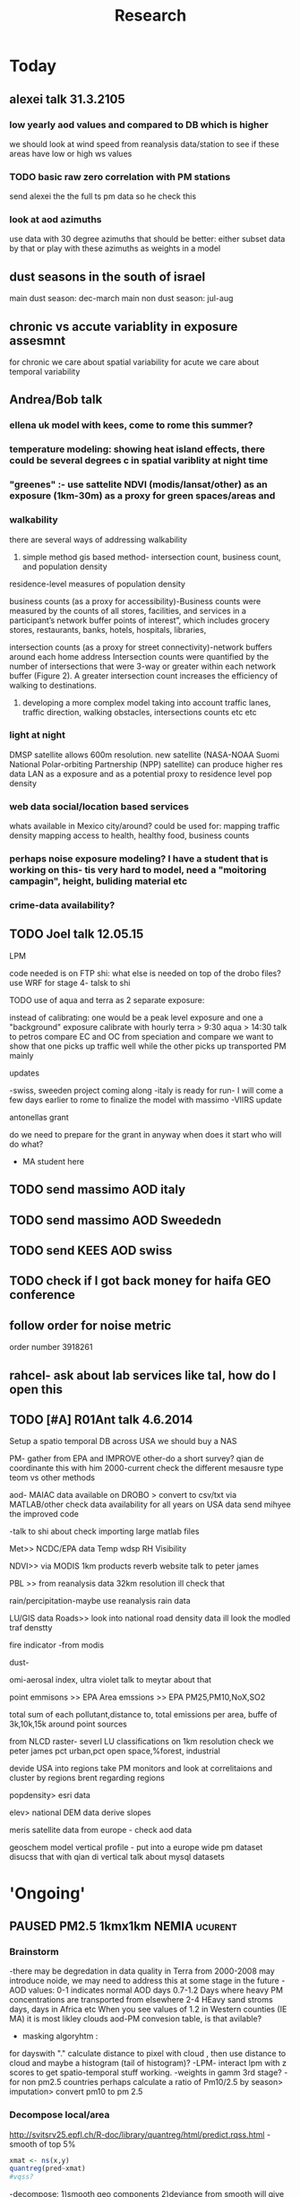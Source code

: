 #+TITLE: Research 
#+TODO: TODO(t) | SUBMITTED(s) K_TRACK(k) PAUSED(p) DONE(d) 
#+CATEGORY: work
#+TAGS:  first(f) read_only(r) 
#+STARTUP: overview  inlineimages eval: (org-columns)
#+PRIORITIES: A
#+OPTIONS: toc:nil 

* Today
** alexei talk 31.3.2105
*** low yearly aod values and compared to DB which is higher
we should look at wind speed from reanalysis data/station to see if these areas have low or high ws values
*** TODO basic raw zero correlation with PM stations
send alexei the the full ts pm data so he check this
*** look at aod azimuths
use data with 30 degree azimuths that should be better:
either subset data by that or play with these azimuths as weights in a model 
** dust seasons in the south of israel
main dust season: dec-march
main non dust season: jul-aug 
** chronic vs accute variablity in exposure assesmnt 
for chronic we care about spatial variability
for acute we care about temporal variability 
** Andrea/Bob talk
*** ellena uk model with kees, come to rome this summer?
 
*** temperature modeling: showing heat island effects, there could be several degrees c in spatial variblity at night time
*** "greenes" :- use sattelite NDVI (modis/lansat/other) as an exposure (1km-30m) as a proxy for green spaces/areas and
*** walkability
there are several ways of addressing walkability

1) simple method gis based method- intersection count, business count, and population density

residence-level measures of population density

business counts (as a proxy for accessibility)-Business counts were measured by the counts of all stores, facilities, and services in a participant’s network buffer
points of interest”, which includes grocery stores, restaurants, banks, hotels, hospitals, libraries, 

intersection counts (as a proxy for street connectivity)-network buffers around each home address
Intersection counts were quantified by the number of intersections that were 3-way or greater within each network buffer (Figure 2). A greater intersection count increases the efficiency of walking to destinations. 

2) developing a more complex model taking into account traffic lanes, traffic direction, walking obstacles, intersections counts etc etc

*** light at night

DMSP satellite allows 600m resolution. new satellite (NASA-NOAA Suomi National Polar-orbiting Partnership (NPP) satellite) can produce higher res data
LAN as a exposure and as a potential proxy to residence level pop density

*** web data social/location based services

whats available in Mexico city/around?
could be used for: 
mapping traffic density
mapping access to health, healthy food, business counts

*** perhaps noise exposure modeling? I have a student that is working on this- tis very hard to model, need a "moitoring campagin", height, buliding material etc


*** crime-data availability?

** TODO Joel talk 12.05.15
**** LPM
code needed is on FTP
shi: what else is needed on top of the drobo files?
use WRF for stage 4-
talsk to shi

**** TODO use of aqua and terra as 2 separate exposure:
instead of calibrating: one would be a peak level exposure and one a "background" exposure
calibrate with hourly 
terra > 9:30
aqua > 14:30 
talk to petros
compare EC and OC from speciation and compare
we want to show that one picks up traffic well while the other picks up transported PM mainly
**** updates
-swiss, sweeden  project coming along
-italy is ready for run- I will come a few days earlier to rome to finalize the model with massimo
-VIIRS update 
**** antonellas grant
do we need to prepare for the grant in anyway
when does it start
who will do what?
- MA student here
** TODO send massimo AOD italy
** TODO send massimo AOD Sweededn
** TODO send KEES AOD swiss
** TODO check if I got back money for haifa GEO conference
** follow order for noise metric
order number 3918261
** rahcel- ask about lab services like tal, how do I open this 
** TODO [#A] R01Ant talk 4.6.2014
Setup a spatio temporal DB across USA
we should buy a NAS

PM- gather from EPA and IMPROVE 
other-do a short survey?
qian de coordinante this with him
2000-current 
check the different mesausre type teom vs other methods


aod- MAIAC data available on DROBO > convert to csv/txt via MATLAB/other
check data availability for all years on USA data
send mihyee the improved code

-talk to shi about check importing large matlab files 

Met>> NCDC/EPA data
Temp
wdsp
RH
Visibility

NDVI>> via MODIS 1km products
reverb website
talk to peter james

PBL >> from reanalysis data 32km resolution
ill check that 

rain/percipitation-maybe use reanalysis rain data

LU/GIS data
Roads>> look into national road density data
ill look the modled traf denstty 

fire indicator -from modis 

dust-

omi-aerosal index, ultra violet
talk to meytar about that

point emmisons >> EPA
Area emssions >> EPA PM25,PM10,NoX,SO2

total sum of each pollutant,distance to, total emissions per area, buffe of 3k,10k,15k around point sources

from NLCD raster- severl LU classifications on 1km resolution
check we peter james
pct urban,pct open space,%forest, industrial

devide USA into regions
take PM monitors and look at correlitaions and cluster by regions
brent regarding regions

popdensity> esri data 

elev> national DEM data
derive slopes

meris satellite  data from europe - check aod data 

geoschem model vertical profile - put into a europe wide pm dataset
disucss that with qian di vertical
talk about mysql datasets


* 'Ongoing'
** PAUSED PM2.5 1kmx1km NEMIA					    :ucurent:
*** Brainstorm
-there may be degredation in data quality in Terra from 2000-2008 may introduce noide, we may need to address this at some stage in the future
-AOD values:
0-1 indicates normal AOD days
0.7-1.2 Days where heavy PM concentrations are transported from elsewhere
2-4 HEavy sand stroms days, days in Africa etc
When you see values of 1.2 in Western counties (IE MA) it is most likley clouds
aod-PM convesion table, is that avilable?
- masking algoryhtm :
for dayswith "." calculate distance to pixel with cloud , then use distance to cloud and maybe a histogram (tail of histogram)?
-LPM- interact lpm with z scores to get spatio-temporal stuff working.
-weights in gamm 3rd stage?
-for non pm2.5 countries perhaps calculate a ratio of Pm10/2.5 by season> imputation> convert pm10 to pm 2.5
*** Decompose local/area
http://svitsrv25.epfl.ch/R-doc/library/quantreg/html/predict.rqss.html
-smooth of top 5%
#+begin_src r
xmat <- ns(x,y)
quantreg(pred~xmat)
#vqss?
#+end_src
-decompose:
1)smooth geo components
2)deviance from smooth will give us the local contribution
*** brent/joel meetings
**** meeting 04.09.13
***** General
maybe try differnet land use and different buffers for LUR terms, like have 2 buffers for a term like tden and try in the model
humidty makes particles grow-interact with aod
interact wdsp*mjrd
penelized spline/n.s for dist to point emission
interactions with pbl/wdsp with source/are emissions
***** LPM
1.normal LPM but with temporal and spatio-temporal interactions
-also talk to steve to make effort to get traffic density by day/week etc, the mesa project maybe bought from someone.
-ask steve about traffic modeling, nescam
-check out Nldas data set (the North American Land Data Assimilation System)
http://ldas.gsfc.nasa.gov/nldas/NLDAS2forcing.php
2.smoothing of the residuals-lucas neas suggestion
#+BEGIN_SRC sh
vresid~ LU+MET+Interactions+ s(x,y)
#+END_SRC
**** meet 04.10.2013 with joel
-pls and kernel not working well
running just LU variables Spatial R2=~0.83
forward stepwise regression
put in a mix of important LU as fixed and the rest as randomf
**** meeting 11.11.2013
     :PROPERTIES:
     :ID:       661bffef-4085-46ca-8344-ea0eb62a01ed
     :END:
in stage 4 things to check check:
pbl interaction with wdsp
season interaction with LU variables
tden*year
poden*years
s(tden, by-year)
**** meeting 23.1.2014
***** show results
***** next steps
***** mi-hyees models
***** CV of stage 3 impossible, what i did was leave 5 monitors out in stage 3 and look at the slopes , the slopes and R2 were still very similar
***** stage 4 s-t
      :PROPERTIES:
      :ID:       b1f42285-be84-4b26-8867-5c086e243211
      :END:
ideas to further improve this part?
maybe try a mixed model, relationship between resif ~ met variables changes daily/
*** Model run
**** reg calibaration instead of CV for stage 3
run the reg with some left out monitors and see if the slope is different then '0' to see if we have Bias 
** Israel pm models
   :PROPERTIES:
   :ID:       599074f7-2550-40ab-ba04-782947688ce0
   :END:
*** Weekly TODOS
    :PROPERTIES:
    :ID:       7716b93c-4a8f-42a4-a602-5e57d517febf
    :END:
-why do we correlate 24h and not by overpass
-better regions
-go over PM25 and see if it looks
*** improvment
run by season
ask california group whats the raw pm-aod correlations
create yearly nox etc variables 
*** TODO check in Israel for next iteration
composition of PM in israel, 
teom at 50 celsius  may over measure and introduce noise to pm25.
look at average residual in monitors 
put that in the paper teom is limited
*** TODO talking to alexei about size distribution
tried latley:
kernel machine approach
PLS
a mean 20km mpm excluding the actual monitoring data. works very well as predictor but we have mod 2 problem. Also David dosent like it.
Tried prev/post AOD as predictor
tried mean of surrounding AOD as predictor. works almost as well as monitor AOD but both linerly don't improve much in model.
both didn't imporve R2 by much 
code 
check email from 26.1.2015 joel 
all vars in log scale , check which one was dropped 

*** ask joel
even simple pm-aod models show this sharp CV drop

*** talk with david

| mod                      |   r2 | space | time |
| aod                      | 0.77 |   .76 | 0.78 |
| lu+met+intercept for day |   75 |  0.61 | 0.76 |
| aod+all                  | 0.84 |  0.89 | 0.84 |

the use of physical measuremtns gives us the ability to predict in areas far from physics monitors (such as >30km etc) and reach rural area
use of AOD gives us daily predctions over space where LUR cannot
monitors in modest numbers some areas may be under or unrepresented in calibrating the land use regression.

using Aod results in more parsimonious models then LUR- leaves out some Land use terms used in later health outcome models that can create bias since they are included in the exposure



** TODO France temperature paper
   :PROPERTIES:
   :ID:       661912dc-74af-472a-ad07-f57affd87b96
   :END:
**** how will we diffrantiate it from NE paper:
-emphasize how the performance is not known in Europe, and in more mountainous areas, and can allow studies of temperature and health to include people not in big cities. 

-completely different geographic region with med climate in south ,alpine in east and north-european in north
-focus perhaps on paris and spatial variation across the city
map urban heat island
seasoanlity
-we used regression calibration (ask fran) in stage 1
-Submit to a Euro journal
-compare the model to avilable models in europe.
- epi people still using monitors
**** Fran tasks
***** add to the methods section the regression calibration part :
we did it to reduce the noise etc etc 

**** variables used
Hi,
I found all the data we need to run the model.
The folder is: Y:\France LAST in the drobo.
I think we need to run everything from the beginning because I don't remember what we decided.
I don't remember how many monitors we used. Do you remember that we had more than 1000 monitors? 
I can come here Saturday but I guess I need your help with GIS at certain point.


Assuming that the stage1 data we have in the drobo are correct, it seems to me that in the final model we used night_temp, elevation, pcturban and NDVI. Attached you can find the results of Stage 1.

proc mixed data = Modis.Ep_Final_s1_&year method=reml;
 class date;
  model tm = &Type elev_m pcturb NDVI/  s outpred = Pred_&year;
   random intercept &Type / subject = date type = UN;
run;
quit;
**** TODO paper
Yes, I think dynamic buffering is fine. Regarding the France paper, I think the emphasis should be 1) existing health studies of temperature effect only capture temporal variation and not spatial variation, and a model for every day and km sq can help address this; 2) while modeled temperature data does exist, it mostly has not taken advantage of the rich satellite remote sensing resource; 3) While we were successful in developing such a model in the Northeast, performance in Europe is unknown where land use patterns are different, and where there are sharp climate gradients such as mountainous areas, cold Atlantic shores Mediterranean climate, etc such as in France. I would also point out that the model has shown its advantages over nearby temperature monitors in health effect studies already.  I would try Atmospheric Environment. 
** TODO OSM project
*** paper focus
**** TODO talk to Lara on working on paper
**** 1st paper
should be on:
 OSM use as a valid and readly avilable data/exposure source in envrinonmental health 
show how well OSM and Euro tden data correlates over "good" coverage areas such as swiss?

show how we use all Qgis and floss data/software
-start focusing on comparing the 50mx50m euro street In parts of europe and OSM data

- [ ] subtracting OpenStreetMap data from tden data?
- [ ] create line density maps- Calculates a magnitude per unit area from polyline features
create suraces and look at correlation 
- [ ] compare road type classifications 

- use the traffic as an exposure scores 
**** 2nd paper - africa?
sepcifically in underdevloped areas such as africa/etc where traditional road data isn't available
compare then how they work in "bad" areas such as africa?
- [ ] access to health care centers based on roads? 
**** literature
  perliminary lit review on OSM use in environmental health resulted in little to no studies
  there are some stuides using OSM as data sources in public health in general but no comparios or quantative examples on OSM vs traditinal traffic/road use data
  however there are many studies looking at OSM and OSM use in studies in terms of valididty, accuracy coverage etc:

  http://koenigstuhl.geog.uni-heidelberg.de/publications/2010/Zielstra/AGILE2010_Zielstra_Zipf_final5.pdf

  http://link.springer.com/chapter/10.1007/978-3-319-14280-7_15

  http://ieeexplore.ieee.org/xpl/login.jsp?tp=&arnumber=6822226&url=http%3A%2F%2Fieeexplore.ieee.org%2Fxpls%2Fabs_all.jsp%3Farnumber%3D6822226

  http://wiki.openstreetmap.org/wiki/OSM_and_OSL_differences_analysis

**** data 
***** Africa data:
 we are focus tanzania and then zoom area round dar el salam in spcifacly
 OSM-data OSM
 road data isn't there from govermental agencies


 What is available
 Which country are we comparing?
***** Euro (swiss)
 what data is available:
 send the road network data
 eurodata at 50m comapre to OSM data

** DVT admissions and PM
   :PROPERTIES:
   :ID:       2668bdf2-f4de-40cd-b57f-101a88076ba7
   :END:
*** info
The variable thromb is based on the first main diagnosis of admission, while thromb2 is based on primary and secondary admissions.
The ICD are below
thromb=0;
if (icd11 in (415, 451, 453)) then thromb=1;
*** secondary stage
**** Ask antonella about medical history, prev admisons, causes
-look into weather had cancer yes/no
-hospitalized last 90 days
**** add interactions
:PROPERTIES:
     :ID:       bd8bcdf7-4bbc-44f4-a7f2-eb65bdd2d333
     :END:
- for c-xover try individual level and zip level SES, sex, urban-rural
- interact with ndvi/percet of open space in both short and long term
  (CXover and Ts)
-look at interacting with season (winter vs summer)
**** Survival analysis
     :PROPERTIES:
     :ID:       8e80e09e-3dba-4bb1-a09e-50c09b8b28f5
     :END:
Try running a survival anlysis or maybe a posion survival analyis (SA) (look at johana 6 city paper)
if running a posion SA we can extract the random slopes fro every zipcode and with smoothing create a spatial map showing risk areas
*** Smooth the random slopes to create risk maps
*** peripheral artery disease (Andrea) and AE
**** idea
By reading this paper it came back to my mind that there is another orphan cardiovascular disease in air pollution research: peripheral artery disease. This is usually due to atherosclerosis and narrowing of the arteries in the limbs and an lead to severe outcomes such as amputation.
 It makes sense to be affected by air pollution, but last time I checked no one had published anything on this. With a large database and geospatial resolution, PAD would be an obvious one to look at.
**** data from antonella
when there is no 2, it means that they are created form first diagnosis, when there is the 2 it means that are created based on 1 and up to 5 secondary diagnosis
so the ones with the 2 should have higher numbers of hospitalizations    

** Mexico PM model 
   :PROPERTIES:
   :ID:       6bbf7400-720f-437e-bbbc-213154482dd2
   :END:
*** mexico joels ideas

consider using other pollutants around the city specifacly indicators for high traffic, use n02 and co and create an indicator where co/pm and no/pm is in the top third and create a high traffic indicator
-similarly try to make an indicator for partical color composition, look at ratio for pm10 and pm2.5
-filter for spatial pattern-cloud contaminated days
-concnerd using teoms Vs filter based (like in the usa) 
-use aeronet site in city to check maiac aod
- interactions for time for almost anything if you run a full model: interact with aod, all LU, all met. each one interacting
- lag terms for every day well have lags:
 pm~aod+aod01
if prev day isnt avilable we use the same day twice
-to borrow information across space create a variable that weights and down weights low aod observations per day
*** Top pri
**** TODO [#A] weight sites in Mod1 by inverse of nearby missing AOD (downweight sites near clouds)	 	
**** TODO Joel suggests we put time interactions on almost everything
  which interaction
  file:/home/acjust/projects/airmex/code/LUR_Mex_1b_clean_local.R

**** if no points to calibrate against - maybe don't use mean slope/intercept for mod2 prediction
  what about instead clustering to find characteristics of days that predict the AOD-pm relationship
  and substituting slopes/intercepts from those instead for the many days when no calibration is occuring because mod1 is empty on that day (no aod near monitors)

**** TODO add high res local smoothing in mod1 
  in mod1 file, join the monitor to average of nearby AOD

**** Workflow and fixes
**** TODO Discover patterns of bad AOD data using spatstat to check for contiguous regions

***** create paths so S:/ and S:/EOME taken care of automatically
***** TODO Fix KNN function

***** joel and Bernt talk
****** Dynamic threshold of high aod (exclude high aod if monitor are low)
****** Or substitute nearby Monitor pm if aod high but Mon is low (bad ground measure).
****** Look at diurnal pattern (pm, pbl) to predict when build up occurs. Use both aqua and terra as predictors?
****** Cross validation: bootstrap prediction after leaving out two monitors with replacement, make predictions, check r2
****** Try aod divided by pbl. Or cluster groups of days (by pbl profile). Fit different models for subsets?
****** Handle data as a matrix, smooth with a weighted kernel. Strip off measures near edges.

**** TODO add flag to exclude closest in mean calc in geomerge/nearestbyday

*** lower pri
**** TODO [#A] LUR; space-time smoothing; nearby cells weighted for missing and previous day (if gone, use today)
**** is the ground monitoring data under a cloud otherwise the same as when not clouded (apart from precip events)?
**** does relationship of Aqua and Terra give us info? early pollutant build-up vs continuous across the day? :newdata:
**** can I extract cloudiness from NOAA dataset?
**** can we construct a surrogate for particle color composition?
**** pick satellite (Aqua vs Terra) based on which one has lower uncertainty in gridcells that join to monitors :newdata:
**** validate at schools
  To show that AOD is helping
  compare mod3 predictions with measures at schools
  how does this compare to assigning the closest real mon?

**** LUR-Mex: Why is our mod1 dropping UIZ and SJA in much of 2007 - it looks like there was daymean measured there before
**** compare two approaches to imputing at sites missing all AOD (in a year)
    - after stage 3, assign the closest grid cell prediction (or average the near ones)
    - fill in those grid cells with stage 2 predictions and then run the smooth mod3 part
    - add land use terms later on to improve these predictions further

**** transform elevation so that it isn't correlated with intercept (subtract min before log)

**** running all years at once vs 1 year at a time (mod1 in particular)
**** are there temporal trends? 
**** look at a plot of the random slopes and intercepts as a function of time
**** can we get traffic data from google
**** if points are completely missing				    :newdata:
  wait and see if after the new data we still have missing grids
  take average of closest non-missing bestpred by day - to smooth over them

**** use OpenStreetMap roadways (downloaded July 31, 2013)
**** show relation of PBL height and how well AOD agrees with monitor (is this unique to MCMA?)
**** show importance of roadway network as a source - maybe fit model without a rden and show how gridcell estimates differ as a function of the proportion of heavy roadways

**** stage 4 model (local PM)t					  :coremodel:
  take residuals from stage 3 model and then regress that with 
  very fine resolution (50 or 100 or 200m) spatial and temporal terms
  this could be added back to overall prediction - much more detail because not just on 1x1 scale

**** Try removing (in mod1&2) aodid gridcells that have very few passable days (<100) :newdata:
  since they may have ground conditions that are weird

**** incorporate MODIS characteristics for aodid grid cells (or other landcover dataset)
  especially since these could change over the decade


**** Checking new data						  :coremodel:
  aeronet: AOT_440 in 2003 2004 vs schools PM
  look at REDMA (filter based PM2.5) 
  look hour of flyover PM2.5 (could diurnal throw us off) using dat.hr
  interaction with rain (rain scatter looks like particles)
  Redo time series plot dropping points on rain days

**** some monitors are poorly correlated with aod:		    :newdata:
  why is this? geography (notheast of the city); 
   political boundaries (outside df run by different agency)?; 
   elevation? proximity to local sources?
**** additional covs. 
  Data to integrate/other data sources:

  Use spatially distributed precipitation data (but maybe only DF, see also conagua?)

  Add in some representation of point sources (layer in GIS)

  Use land use/greenspace
    
**** Use aeronet - maybe as a super-monitor (weighted?) Use other satellite data?


**** Use a latent class linear mixed model (LCLMM) to generate PBL patterns as predictors (see ?lcmm::hlme); 
  See also Schafer et al.

**** Proportion of the day with wind from the north (if point sources matter)?
**** Andrew Ng's strategy for assessing bias vs variance in prediction algorithms (see coursera videos)
****  Should we try to impute missing PBL (especially runs of multiple missing days) 
**** Construct directional buffers and intersect these with road density for each point;
  consider upwind traffic on each day (directional road density weighted by daily wind)

**** TODO spatial join to best close point
  Instead of taking the closest AOD point to each monitor for each day, what if we took each of the points within some distance and ran a regression then preferentially weight our selection AOD points to pick those sites with best agreement to monitor (likely a function of local land use features). The best agreement could be not the closest point, but the one downwind the most, or with the most similar amount of roadway, etc... This could really impact calibration in Mod1.
  see also LUR_Mex_4b_2_vignette_spatialjoin.R

****  Are there better predictions at stations with their own met monitoring?
  does it matter if you have the spatial/temporal covs from your own monitor Vs. borrowing it from nearby
****  Does open streetmap give the same predictions as municipal GIS
**** TODO For any pair of monitors, what is their correlation as a function of distance (manual semivariogram)
****  Are seasonal patterns driven by rain alone or rain + other factors
****  If there are temporal patterns (decreases) are any particular predictors major drivers of these trends (interaction by time)
****  If we compare school monitor stations with closest SIMAT monitor - how good are they?
**** Fix R code to convert latlon to UTM 14N
****  Why is our mod1 dropping UIZ and SJA in much of 2007 - it looks like there was daymean measured there before :newdata:
**** Add no2 and co; indicator for days with high co to pm ratio (top third), same with no2	 	
  using additional monitoring data (co-pollutants) as an indicator of the composition (daily or by sub-region&day)
**** Add pressure to data from noaa	 	
**** Air mex Pm 10 to pm2.5 ratio, could that change how well it fits	 	

 		
**** Calibrate TEOM against filter-based PM2.5 measure - could burn off volatiles and under-report PM2.5, maybe varying by seasons/locations	 	
**** import from HDF4 using R: maybe recompile rgdal from source? see link	 	
**** impute missing pbl	 	
 	  check out Amelia, maybe single impute time-series?
	  http://cran.r-project.org/web/packages/Amelia/vignettes/amelia.pdf
**** TODO leave one monitor out cross-validation	  :coremodel:newdata:
****  RH modifies particle size distribution - need to include	 	
****  scraping google or bing road traffic	 	
****  use lots of spatial terms with PLS regression a la Sampson paper 
****  seasonal patterns - are these just due to rain?	 	

*** Health outcome studies
***** Birth outcome analysis
****** Derive predictions for different lag times/prenatal periods 
****** and plot bweight~airpollution parameter as a function of prenatal windows
****** distribuated lag model
****** Assign participant addresses to ageb as a proxy for neighborhood?
*** papers 
**** methods paper
***** draft methods - ask Mara about GPS devices used by drivers	 	
*** exposure paper #1
**** critical path to be done for paper
***** fix CV convergance errors/fix approach in general
  update local datasets 
    RAMA, precip, pbl
  recast data to Yuji's centroids
    AOD
    road density
    elevation
  handle missing pbl
  run three stages again
  minimal additional cloud cleaning
  draft results
** Italy PM models
*** Diffrances then NE paper:
- in in europe
- mountanius regions in north mediteranian climate in south
-Submit to a Euro journal
-compare the model to the ESCAPE LUR models, show how we do much
better
-compare in Brecsia- the town with and without smellter, talk to
Brent about this
- aod in upwind squere is excellent predictor for a specifc grid cell 
avg Per day, weighted average per grid cell 
*** Bob Wright italian Grant
*** grant reports,how do we publish so the grant doesent get annoyed, first author where, etc
exposure paper- france -last or first
exposure paper-massimo first/last
*** TODO OMI OC
how well the maiac algo does with high OC (organic carbon) in southern italy.
aerosol index OMI- second iteration
from email:

#+BEGIN_EXAMPLE
I want to report an interesting discussion I had last week with Daniel Jacob. We have a Indonesian Smoke project, where Daniel's group runs nested GEOS-Chem models for Southeast Asia with fire emissions estimates from a group at Columbia (Ruth DeFries) and I do a health impact assessment. There was one seasonally unusual air pollution peak in Singapore which was due to fires in Indonesia, but AOD did not pick it up. However, the OMI Aerosol Index did. Daniel's group came up with two contributing factors. One is that there was some sand transport from Arabia and and the look up tables do very poorly when dust is mixed with organic carbon. The other is that the AI from OMI is in the near ultraviolet, and organic aerosols are picked up better in that frequency. 
This may have implications for Italy, where there is dust transport, even when there is not a peak event, and where there is wood smoke in the winter. I wonder if we could look at AOD in the 400nm range, or make use of the AI to help with the model?
#+END_EXAMPLE

** MAIAC EURO Consurtium 
*** grant ideas
**** supplementing PM2.5 with PM10-25 relationshipnm that year
**** compare euro wide model with localized model
**** centralized repositoary and data sharing
for my NAS, with FTP access to project members?
later if we get grant money we can build a server+NAS some centralized location
*** Kees talk 13.5.2015
**** elena 
john goliver 
**** data AOD is being processed for Swiss
should be ready by next 48h
will send via FTP 
**** skype call to discuss meeting agenda
**** OSM project 
see [[*OSM project][OSM project]]
**** TODO create a pan euro dataset
*** Kees talk 03.06.2015
**** hired a ma student to work on OSM project
perhaps organize a skype call soon between us? or start with getting her data
**** AOD data is proccesing..
took long time but should be ready in next few days
**** TODO rome meeting 07/2015
grant aim data for whole europe including osm data
impute pm2.5 from pm10 data in low pm2.5 years


** italy temperature models
*** Ideas
tmin tmax
use 4 measuremtns per day and use aqua and terra
talk to brent of a method to to a sophisticated way to impute t from aqua and terra
** Israel temperature models (LST-ta)- Aaar Rozenfeld
*** different calibration methids 
*** comparing the wrf model in israel to our model as part of the methods paper
** Sulfate analysis-explore calibrating the data we have with Sulfate instead of PM2.5
    :PROPERTIES:
    :ID:       d458a94c-40a6-4b76-9ebe-020f7b9a3fa8
    :END:
**** Get and use 3X3 km data?
**** get sulfate data from EPA
antonella dosent have sulfate data, is it from EPA data website?
- specification data from antonella
-also email choon min
** alexandra
*** TODO assign shiran to download data
    :PROPERTIES:
    :ID:       7441f396-72a0-4841-9c82-8339fe13f1d1
    :END:
ask alexandra about this in next weeks meeting 
*** Alexandra meetings
**** methods paper 10x10 Vs 1x1k etc
comparing multiple resolution models to better charecterize fine particulate matter in urban Environments:
years 2003-2008
Boston, Worcster, NYC, Newark
4 rural

-fig 1: 10x10 NE usa 10x10 and 1x1km NE USA
-plot 2: box plot of true pm and pm 10km vs 1km per ( and maybe 200) city and by season
range of true PM, pred 10, pred 1-check ranges in each 
-plot 3: distances from main roads and/or urban rings and levels of PM: take NYC and boston and see how much the levels of pm go down for each few km's from the city: downtown, surrondings area, outer core , rural
-plot 4: transported pm by trajectories and thresholds
-discussion: show how you might underestimate the health effect (exposure bias)
maiac is similar to modis but much more obsrv with more variability


comparing rural vs urban areas, comparing cities by decreasing populations
comparing 10x10,3x3,1x1,200x200
X-city size or popultaion  and scale Y-PM and create 3 box plots 10,1,200
season-same as above
range of variablilty of 1x1m pixels within a 10x10km model.
figures:
fig 1: 10x10 vs 1x1km for 2003-2008
fig 2: box plot city/pop vs pm
fig 3- going further from A1 roads and PM levels

*** 2004-current OMI 
**** no2 modles
**** O3 models
**** So2 models
** Multi Pollutant project-living in the modern environment (with Jamie)
*** meeting with jamie
**** 15.7.2013 prepare MA datasets of temp,PM,NDVI,SES stuff and other perhaps to prepare to the regression tree
-look into Ozone (O3) and sat. data for possible future modeling
-So2 is very low in the usa, better to look at NO2
-NDVI as an exposure
-Noise is very hard to model, no noise data, height, buliding material etc
-walkabilty
-comapre urban vs rural and citiy vs city (Boston Vs New York)
-access to food places (such as supermarket etc) - can use google maps for that maybe
-maps to create shape files
-mcast scores in MA (standerized tests), this test is taken by all MA students> can be used as an outcome
-conn health data (birth weight)
*** stat metoods
**** regression tree speciffacly random forest
-regression trees (usually run in R) are like informative clustering with health end points> exposure
-the theory is to put all exousre variables (with temporal variation not SES etc) and it will give you for the specific outcome what the most important one is. its like running all these interactions for ll the exposuresi
-the random forst is an attempty to make it more robust, and see which Variable (exposres in our case) is most important
**** Check Mboost R package for regression trees
*** things to look at as exposures
-urban form
-wakability
-prox to hospitals
-socio economic disatvanteges measures
-urban classification
*** meeting with Allan and Jamie
*** TODO prepare <2014-09-30 Tue> 
    :PROPERTIES:
    :ID:       fa5e1478-8766-47a1-9408-f662f09f79cb
    :END:
**** TODO prepare exposure dataset
     :PROPERTIES:
     :ID:       c0cce914-5714-42e1-b7e5-607aed9e0407
     :END:
prepare for the MA birth from 2003-2008:
PM
Ta
SES
NDVI/Ospace
walkabilty
access to healthy food,access to health centers

***** Temperature 
***** Wakability
***** SES variables
***** PM
***** open space/ NDVI (greeness)
**** DONE arrange a skype call with Jaime
     :PROPERTIES:
     :ID:       ad417cd8-7eba-4697-81ce-ffcbc88ec479
     :END:

** Noise pollution Israel- omer harovi
*** sources
**** israel contacts
Shuki Cohen from Matat, or Shlomo may also be able to help you
    
** haifa project
*** map of mean BW, height and circumfernace compared the delta of these variables (change over year)
compare this to tel aviv and hadera
this is done per SSA in haifa and tel aviv and hadera for the whole city
*** main exposure-outcome 
**** double kernel exposure (will be as contour)
beysian kriging- nox sox pm2.5 (used in some station from imputin from pm10 via a 0.45 ratio)
*** checking deltas of change in air pollution and changes in outcome
look at change in delta air pollution vs delta of change in outcome 

** France Pm models
*** todo data management
*** info on data sources for paper
Temperature and wind speed data came from measurements operated by Météo-France. I think Annick Auffray from Météo-France should be a co-author. Note that we need them to approve the paper before submission (it was explicitly written in our contract).
Planetary boundary layer data came from CNRS, Robert Vautard. If needed, he will add something in the paper about the model from which these data come from (50km resolution).
I’ve got population density, hydrology, and traffic data from the IGN (Institut national de l'information géographique et forestière (IGN)) website but I will need to check how we should acknowledge them.

* Future Research Ideas
** PM model (NEXT BRANCH)
*** MAIAC next stages
**** TODO call with Alexei
 cloud cover issue in Mexico; grid cells being masked because of bright surfaces (false clouds) and dropping of clear days
 (long time series with no scene coverage)
Israel data subsets with no raw correlation - Itai will send examples to Alexei (related: not certain why we have big differences
 in R2 from year to year in Israel and Mexico)
dust days not caught by MAIAC (in Israel); Itai and Meytar sending a few examples
(both areas) focus on improving a single year to speed iteration - we nominate 2004 - hopefully this lets us communicate back
 and forth.

We also heard some great suggestions that I am eager to try about TEOM recalibration; characterizing diurnal monitor patterns; comparing aeronet versus the closest monitors; attempting inverse variance weights on AOD; and carefully using both Aqua and Terra.

*** explore Callipso sattelite 
*** Future models ideas
**** TODO supplementing AOD by space and time
     :PROPERTIES:
     :ID:       bd374907-316e-4494-bbb1-f877ef09e627
     :END:
space: perhaps taking aod from n (~ 9) adjacent cells
time: take from prev/next day if no AOD avilable today
also we can maybe weight nearby cells by missingness/distance

**** TODO use calman filter to merge 1x1km to 3x3km
     :PROPERTIES:
     :ID:       162c23d1-7d21-4026-ac93-bbe20193c975
     :END:
we can supplment 1k data with 3k data where we preform lousy and dont do so well
**** look at interactions with wind 
random slope for each slopes for each wind direction
use wind speed to choose the best 9 grid cell aod 
reanalysis data set for wind direction
**** LPM- rule if you have a spline it should stop in distance X etc (₆In example₆ for A1 1500km).
**** Try removing (in mod1&2) aodid gridcells that have very few passable days (<100) :newdata:
     :PROPERTIES:
     :ID:       31731f52-2f71-4a2c-80e8-31e664617df3
     :END:
since they may have ground conditions that are weird

**** NEXT calculate for each day the corr between monitor and surronding AOD point in a X defined distance and take the highest correlation:
     :PROPERTIES:
     :ID:       4a7af949-7755-4087-87d4-d711815d260c
     :END:
modis isn't fixed and we are getting the centroid of the grid
it may be that the closest AOD point does not neccesarly correlate the best in a given point/day due to:
there maybe LU/temporal variables that are not centroid specific 

**** cover less densly populated areas across USA with 3x3 data 
**** smoothing of the residuals-lucas neas suggestion
#+BEGIN_SRC sh
resid~ LU+MET+Interactions+ s(x,y)
#+END_SRC
**** Take those smoothed surfaces from stage 3 and put them into stage 1 as another predictor, and if CV R2 goes up, use them?
**** Use aeronet - maybe as a super-monitor (weighted?) Use other satellite data
     :PROPERTIES:
     :ID:       5ce7437b-68c9-4227-928e-5e222f7cb922
     :END:
**** penelized spline/n.s for dist to point emission
     :PROPERTIES:
     :ID:       e7798cf3-03ab-4c67-be81-1dba135623ec
     :END:

      
**** Better error estimation
I have one other idea regarding error estimation. What I previously proposed samples spatial variability in error. We take the annual error in each monitoring location and do a LUR. But there is also temporal variability in at least the GEOS-Chem output, because the chemistry is not perfect and on some days that will matter more. For this I propose the following. On each day, for a region, e.g. New England, we compute the daily rmse. We can then regress these against temporal factors, mostly meteorological. 

**** mihyee weighted CV
#+BEGIN_SRC R
#remove.packages('lme4');
install.packages('c:/test/lme4_1.0-6.tar.gz', repos=NULL,
type='source')
#http://cran.r-project.org/src/contrib/Archive/lme4/
#If error, install R developer tool (Rtools31.exe default installation
at http://cran.r-project.org/bin/windows/Rtools/)
#After lme4_1.1-5, produces error like random coeff >= obs.
:options(lmerControl=list(check.nobs.vs.rankZ = "ignore"))
#https://github.com/lme4/lme4/issues/175
library(data.table); library(plyr); library(lme4); library(mgcv)
#Making a grand report table
#colnames(mod1table) <- c('Year', 'Group', 'OA_R2', 'CV_R2', 'CV_int',
'CV_int_se', 'CV_slope', 'CV_slope_se', 'RMSPE', 'spatial',
'temporal', 'RMSPE_spatial', 'LPM_CV_R2', 'LPM_CV_int',
'LPM_CV_int_se', 'LPM_CV_slope', 'LPM_CV_slope_se', 'LPM_RMSPE',
'LPM_spatial', 'LPM_temporal', 'LPM_RMSPE_spatial')
mod1table <- matrix(nrow=27, ncol=22); mod1table <- data.frame(mod1table)
colnames(mod1table) <- c('Year', 'Group', 'OA_R2', 'CV_R2', 'CV_int',
'CV_int_se', 'CV_slope', 'CV_slope_se', 'RMSPE', 'spatial',
'temporal', 'RMSPE_spatial', 'LPM_CV_R2', 'LPM_CV_int',
'LPM_CV_int_se', 'LPM_CV_slope', 'LPM_CV_slope_se', 'LPM_RMSPE',
'LPM_spatial', 'LPM_temporal', 'LPM_RMSPE_spatial', 'LPM_CV_2')
mod1table$Year <- rep(2003:2011, each=3); mod1table$Group <- rep(1:3, 9)
lu <- read.csv('C:/Data/Thesis/Topic 2/Data/Local
PM/pm_stations_lpmvariables_2_7_14.csv')
lu$dist_pemis[is.na(lu$dist_pemis)] <- 15; lu$dist_A1[is.na(lu$dist_A1)] <- 50
lu$elev_m <- NULL
m1.formula1 <- as.formula(PM25_2 ~ aod + TEMP.x + DEWP.x + SLP.x +
WDSP.x + VISIB.x + ah_gm3.x + NDVI + elev_m + pbl
                          + pcturb_1km + Emsn_Pt + PM10_Pt + NOX + (1
+ aod|Date/Region2))
m1.formula2 <- as.formula(PM25_2 ~ aod + TEMP.x + DEWP.x + SLP.x +
WDSP.x + VISIB.x + ah_gm3.x + NDVI + elev_m + pbl
                          + pcturb_1km + Emsn_Pt + (1 + aod|Date/Region2))
m1.formula3 <- as.formula(PM25_2 ~ aod + TEMP.x + DEWP.x + SLP.x +
WDSP.x + VISIB.x + ah_gm3.x + (1 + aod|Date/Region2))
m10.formula1 <- as.formula(PM25.y ~ AOD + TEMP.y + DEWP.y + SLP.y +
WDSP.y + VISIB.y + ah_gm3.x + Ave_Elev
                          + p_open + Ems_Pts + Ems_Cnty + A1_dist_km +
Sum_DISTAN + (1 + AOD|Date))
m10.formula2 <- as.formula(PM25.y ~ AOD + TEMP.y + DEWP.y + SLP.y +
WDSP.y + VISIB.y + ah_gm3.y + Ave_Elev
                          + p_open + Ems_Pts + (1 + AOD|Date/Region))
m10.formula3 <- as.formula(PM25.y ~ AOD + TEMP.y + DEWP.y + SLP.y +
WDSP.y + VISIB.y + ah_gm3.y + (1 + AOD|Date/Region))
ctrl <- lmerControl(optCtrl=list(maxfun=50000))
cv.records.year <- list()
options(warn=1) #Produce warnings right away where it occurs (if 2, stops)
for (i in 2003:2011)  {

  for (j in 1:3)  {

    print(paste(i, j))

    m1 <- read.csv(paste('C:/Data/Thesis/Topic 2/Results/Stage
1/Pred/Pred1 CSV/Pred1_', i, '_', j, '.csv', sep=''),
colClasses=c('SiteCode'='character')) #To keep leading zeros in
sitecode
    m10 <- read.csv(paste('C:/Data/Thesis/Topic 2/Deep Blue 10 Km/Data
in CSV/Stage1_', i, '_', j, '.csv', sep=""),
colClasses=c('SiteCode'='character')) #To keep leading zeros in
sitecode

    ####
    #M1<-PART OF SOCKET?
    #M1<-ONLY THE COMMON?
    ####

    combi <- merge(m1, m10, by=c('Date', 'SiteCode'))
    #load CV data for each aod resolution
    CV10.1 <- read.csv('C:/Data/Thesis/Topic 2/Results/Stage 1/Stage1_CV10.csv')
    CV10.10 <- read.csv('C:/Data/Thesis/Topic 2/Deep Blue 10
Km/Stage1_CV10.csv')
    #extract the RSMPE
    RMSPE.spatial.1 <- CV10.1[CV10.1$Year==i & CV10.1$Group==j, 'RMSPE_spatial']
    RMSPE.spatial.10 <- CV10.10[CV10.10$Year==i & CV10.10$Group==j,
'RMSPE_spatial']
    #create weights based on RMSPE
    w1 <- 1/(RMSPE.spatial.1)^2
    w2 <- 1/(RMSPE.spatial.10)^2
    #the j is for every region
    if (j==1) {m1.formula <- m1.formula1; m10.formula <- m10.formula1}
    if (j==2) {m1.formula <- m1.formula2; m10.formula <- m10.formula2}
    if (j==3) {m1.formula <- m1.formula3; m10.formula <- m10.formula3}

    out.m1 <- lmer(m1.formula, data=combi)
    combi$prednew <- predict(out.m1)
    mod1d_reg <- lm(combi$PM25_2 ~ combi$prednew)
    eval(parse(text=paste("mod1table[mod1table$Year==", i, " &
mod1table$Group==", j, ", 'OA_R2'] <- summary(mod1d_reg)$r.squared",
sep="")))

    #Site sHUFFLING- CV  per Site

    index <- unique(combi[, 'SiteCode']) #List monitoring sites
    suffled.sites <- sample(index) #Shuffle them
    quotient <- trunc(length(suffled.sites)/10) #Divide them by 10
    remainder10 <- ((length(suffled.sites)/10)%%1)*10
    series <- rep(quotient, 10)# take 10% of sites
    series[0:remainder10] <- series[0:remainder10]+1

    for (k in 1:10) { #set k-th CV
      if (k==1) {start <- 1; end <- series[k]} else {start <- end+1;
end <- start+series[k]-1}
      site.ith <- suffled.sites[start:end]
      combi$CVSetID[combi$SiteCode%in%site.ith] <- k
    }
    #Site sHUFFLING

    cv.results <- list()
    for (m in 1:10)  {

      trainset <- combi[!combi$CVSetID==m, ]
      testset <- combi[combi$CVSetID==m, ]

      out_90.1 <- lmer(m1.formula, data=trainset, control=ctrl)
      testset$prednew10.1 <- predict(object=out_90.1, newdata=testset,
allow.new.levels=TRUE, REform=NULL)

      out_90.10 <- lmer(m10.formula, data=trainset, control=ctrl)
      testset$prednew10.2 <- predict(object=out_90.10,
newdata=testset, allow.new.levels=TRUE, REform=NULL)

      #add the weights to the CV results
      testset$pmnew <- (w1*testset$prednew10.1 +
w2*testset$prednew10.2)/(w1 + w2)

      cv.results[[m]] <- testset
    }

    mod1d_all <- do.call(rbind, cv.results)
    mod1d_reg <- lm(mod1d_all$PM25_2 ~ mod1d_all$pmnew)

    eval(parse(text=paste("mod1table[mod1table$Year==", i, " &
mod1table$Group==", j, ", 'CV_R2'] <- summary(mod1d_reg)$r.squared",
sep="")))
    eval(parse(text=paste("mod1table[mod1table$Year==", i, " &
mod1table$Group==", j, ", 'CV_int'] <- summary(mod1d_reg)$coef[1,1]",
sep="")))
    eval(parse(text=paste("mod1table[mod1table$Year==", i, " &
mod1table$Group==", j, ", 'CV_int_se'] <-
summary(mod1d_reg)$coef[1,2]", sep="")))
    eval(parse(text=paste("mod1table[mod1table$Year==", i, " &
mod1table$Group==", j, ", 'CV_slope'] <-
summary(mod1d_reg)$coef[2,1]", sep="")))
    eval(parse(text=paste("mod1table[mod1table$Year==", i, " &
mod1table$Group==", j, ", 'CV_slope_se'] <-
summary(mod1d_reg)$coef[2,2]", sep="")))

    #rmspe
    eval(parse(text=paste("mod1table[mod1table$Year==", i, " &
mod1table$Group==", j, ", 'RMSPE'] <-
sqrt(mean(mod1d_reg$residual^2))", sep="")))

    #spatial
    aggf<- ddply(mod1d_all, c("SiteCode"), function(df)
return(c(barpm=mean(df$PM25_2),barpred=mean(df$pmnew))))
    mod_spatial <- lm(barpm ~ barpred, data=aggf)
    eval(parse(text=paste("mod1table[mod1table$Year==", i, " &
mod1table$Group==", j, ", 'spatial'] <-
summary(mod_spatial)$r.squared", sep="")))
    aggfdt <- data.table(aggf)

    #temporal
    dat <- merge(mod1d_all, aggf, by='SiteCode', all.x=T)
    dat$delpm <-dat$PM25_2 - dat$barpm
    dat$delpred <- dat$pmnew - dat$barpred
    mod_temporal <- lm(delpm ~ delpred, data=dat)
    eval(parse(text=paste("mod1table[mod1table$Year==", i, " &
mod1table$Group==", j, ", 'temporal'] <-
summary(mod_temporal)$r.squared", sep="")))

    #rmspe_spatial (RMSPE of spatial predictions)
    dat$spatresid <- dat$barpm - dat$barpred
    eval(parse(text=paste("mod1table[mod1table$Year==", i, " &
mod1table$Group==", j, ", 'RMSPE_spatial'] <-
sqrt(mean(dat$spatresid^2))", sep="")))

    write.csv(mod1table, 'C:/Data/Thesis/Topic 2/Deep Blue 10
Km/Stage1_CV10_pmnew2.csv', row.names=F)

    #Just round to 2 decimal places
    #eval(parse(text=paste('mod1table$', i, '_', j, ' <-
round(mod1table$', i, '_', j, ', 2)', sep='')))

  }
}
#+END_SRC

**** using WRF data for met.pbl etc data (see AE I reviewed)- also look at sattelite derived column no2-from same paper 

**** TODO combine aqua and terra
I have an idea for combining the satellites but we need to get NE done quickly and I thought we should save it for your Midwest paper. You should expect half or more of the observations to be missing. What is your missing percentage?
Regarding the two satellites you need to remember some stuff from Petros' air pollution course. In the morning the mixing height is low. Local pollution is trapped near the ground, an is a large fraction of particles. It is mostly from traffic or from oil heat in the winter, and so a lot of the particles are black, and a lot are fresh, and hence small. I n the afternoon the mixing height is high, transported particles mix down, and the color and size distribution change. Therefore, the calibration changes. So we need to do the stage 1 calibration separately for each satellite, and then combine, since one is in the morning and one in the afternoon. 


I asked Mihye to run separate stage one models for aqua and terra, predict the PM2.5, average the predicted and they do the CV R2, and it was higher than either. While this may not matter for the Northeast, for the Southeast we need all the gain we can get, and I expect it would help for Italy, and possibly France as well. I think it is important to do the averaging after converting to PM2.5, because they measure AOD at different times. The aqua measurements are in the afternoon, and will be less impacted by the morning peak in local pollution, and the model will depend more on local land use surrogates to capture that contribution. In contrast, much of the transported pollution has mixed down by then, and the AOD will capture that better. For terra, it is the reverse. So I expect different coefficients both for AOD and for the other terms. Once we have the best PM2.5 predictions from each, averaging should eliminate some noise in the prediction. She is doing this now for the Southeast. 

**** Aerosol index
Getting back to Aerosol Index, which is computed in the UV band not visible light, it seems to be sensitive to two types of particles: desert dust, and organic particles from biomass burning. It seems to be available on OMI and some European Satellites, and interestingly for Israel, seems to go back much further. The resolution is coarse, 25km, but it certainly will give a continuous measure of how much dust is around, and for dust from Sahara or Arabia, 25km may not be too bad a resolution. So it could help correct models using MAIAC data on "non dust storm" days when there is still some dust around. It should also help for Italy and the south of France which get hit by Saharan dust. It might improve predictions in winter where wood is burned for heat in Italy and France.


http://disc.sci.gsfc.nasa.gov/data-holdings/PIP/aerosol_index.shtml
http://www.temis.nl/airpollution/absaai/

**** data fusion in North America
combining the 3k and 1k data which have different algorithms and hence different errors
**** TODO use calman filter to merge 1x1km to 3x3km, 10k
      :PROPERTIES:
      :ID:       51e638d4-a837-4689-b3cd-56d46777b576
      :END:
****** we can supplment 1k data with 3k data where we preform lousy and dont do so well
****** different resolution for different areas in the USA based on pop density/avilable health data
**** Brent ideas 
latent variable model 
trying to estimate latent value
smooth surface of 10x10 
autocorrelation over time to interpolate missing data 
brents idea:
we need to fill missingness by interpolate to any given grid and that interpolation where we have monitors will be a predictor
R package by lauren hunn
-geoschem combine with aod qian 
**** sattelite humidity
lowest level


** Ta model (next branch) 
*** stage 3 regression by grid cell
You do not need to run a model with a random effect for each grid cell. Instead, you can run a separate regression for each gridcell, regressing the non-missing predicted Ta against the mean of monitored Ta within 100km. This gives you 1 million regressions to do, but you can divide the gridcells into 100 groups and run 100 jobs on the cluster and it will run in an hour. We do this when we regress the 5000,000 methylation sites against predictors in the NAS.  Also, we need some of the land use terms.

** meytar research topics 
   
1. PM-MAIAC model in Israel

Predict PM2.5 /PM10 based on MAIAC AOD using mixed effects model following I.Kloogs 

extended model with occurrence of dust events. 

In process

o Examine the relation between PBL measurements from Beit-Dagan and the modeled 

o Examine the use of AIC/BIC tests that take into account the DF to compare model 

PBL. Calibrate the model with AOD, date, temperature and PBL.

results.

2. Analysis of the Spatial coverage of dust events in Israel

- Define dust event in each area based on ground PM10 data and compositional data (?)

- Use satellite data to apply dust classification model on the data

- Analyze the spatial coverage of each event (main goal: showing that not every dust event 

affects the whole country)

In process

3. Analyze the relation between PM hourly (overpass) data and daily data 

- Create a global dataset of all ground data from the overpass hours of Terra(10:30) and 

Aqua(13:30) from (Israel, USA, Europe).

- Analyze diurnal cycles per station and compare daily to hourly PM values. 

- Compare results between correlation to MAIAC/MODIS C06 AOD data with overpass data 

(i.e. mixed effect model).

- Analyze relation between overpass time and daily mean concentrations for all ground 

variables (also dust events) for each station separately and maybe aggregated to regions.

- Discuss the use of daily data and how the overpass data represents the daily mean per 

station ?

Israel part is done, need data from other areas to finish analysis.

4. Understanding the causativeness between the PM2.5/PM10 ratio to the goodness of fit of 

the AOD>>PM model to each PM fraction.

Understanding if different ratios in different areas that are affected from different sources 

reveal different fits. Global database: Israel, USA, Italy, Mexico, Spain etc. 

The hypothesis is that the final graph will look schematically like this:

PM10 PM2.5 

5. class of where dust came and outcome 

R2 

PM2.5/PM10 Ratio 

6. Deep Blue over Israel

Analyze DB data over Israel using collection 6 data (e.g. 10km, combined aod_dt-db) and 

examine PM estimation model using the db especially over bright surfaces. Maybe use dt in 

certain regions and db in others based on a surface reflectance threshold (e.g. optimization 

model that will choose for each pixel what is the best dataset to use, 

DT/DB/Combined/MAIAC, in order to represent PM with the minimum error).

Will it be possible to create DB data in a higher resolution (by ourselves/to receive from 

NASA-A.Sayer/B.Ridgway) ?

7. Understanding the local PM vertical profile

Data from:

(1) Calipso

(2) MPL - Nes Ziona (Karnieli/Smadar - David Please check with her)

(3) Is there any vertical data from Aeronet?

8. PM composition detection using Satellite observations (Israel, Arizona, Spain, Italy, 

Cyprus and more)

- Using PM composition ground measurements as an evaluation.

- Broad cooperation, Large Grant needed 

9. Understanding the limitations of satellite remote sensing over coastal areas

Compare PM estimation ability by AOD over land with data over coastal areas, examine the 

coastal flag in MODIS/MAIAC algorithms.

10. Humidity profile from satellite observations

As the difference in RH between the ground and satellite measurements may derive the 

discrepancies between these measurements, it's worth analyzing the contribution of the 

satellite-borne RH profile and maybe find a RH correction factor to use in PM prediction 

models.
** Future exposure models 
   :PROPERTIES:
   :ID:       03c79a3e-10b4-4295-b91f-d0c4f38e9497
   :END:
**** TODO Order of importance 
     :PROPERTIES:
     :ID:       6d4ad710-4e3e-42ee-a6d0-510562544802
     :END:
N02-eurpoe issue more disel
O3-Is worth having models
light at night
**** TODO noise pollution models- based on traffic counts/density, blding geometries, Z's etc
     :PROPERTIES:
     :ID:       4cf32841-7607-4d9f-ab85-a6d412578664
     :END:
**** TODO LAN models based on sattelite data, traffic etc
     :PROPERTIES:
     :ID:       b9336baf-a7d3-475a-840e-ad3f16818f28
     :END:

** urabn plan-climate change paper 
1. מערכות חברתיות-כלכליות הן כאוטיות במהותן ומאד דינמיות, בלתי ניתנות לתחזית ולתכנון. התיאורייה התכנונית ספגה ביקורת רבה במשך שנים - על כך שהיא מבוססת על תחזיות ארוכות טווח ועל תיאוריות "קבועות".
2. על רקע זה, התכנון הולך וזונח את ההתבוננות בתחזיות ארוכות טווח ואת ההתבססות על תוכניות ארוכות טווח. השינוי רלוונטי הן לתיאורייה התכנונית והן לפרקטיקה.
3. בשונה מהמערכות החברתיות-כלכליות, מערכות סביבתיות הן אמנם כאוטיות אבל הרבה פחות דינמיות. מאחר והן גדולות מאד, תהליכי השינוי שלהן הם איטיים. המשמעות היא שניתן ברמה גבוהה של וודאות לייצר תחזיות טובות ואפילו טובות מאד לכמה עשרות שנים קדימה.
4. הבעייה: התיאורייה התכנונית פסלה את ההתבססות על תוכניות ארוכות טווח, והפרקטיקה התכנונית אינה בנוייה להתחשבות בתחזיות ארוכות טווח. כך קורה, שבישראל אנחנו הולכים לקראת קטסטרופה אקלימית צפויה וודאית - ואין כלים שיעזרו לתכנון להימנע מכך. הכלים הקיימים מתבוננים במציאות הנוכחית, ולא מסוגלים להתמודד עם מה שיהיה (בוודאות רבה מאד) בעוד 50 שנה.
     
** Black body radiation
black particles are going to observer and scatter roughly the same ammount vs other particles wont. it might be possible in NEW-England at least to use that information on how to use the diff on wave lenghts in aod for BC model.
    :PROPERTIES:
    :ID:       2a65cb66-1218-4ad7-8467-d80dc3d84cf1
    :END:
arange a skype call with alexie
** smoking and particle exposure 
block group level data in block groups and exposre 
** Mortality and Ta 
** NAS temperature analyis
*** DONE create exposure datasets
*** test various previous temp-nas studies
    :PROPERTIES:
    :ID:       f208d9f9-92c5-4a17-9fb0-bea044ab1681
    :END:
Re-run previous studies with NAS and TEMP using a central monitor and
see wheather this improves things. if not its also ok to write a paper
about this
-try using the same models used in the paper with our NAS data
** look into Eumetsat for met data over EU/Israel

http://oiswww.eumetsat.org/IPPS/html/MSG/RGB/DUST/WESTERNAFRICA/

** OMI sattelite for NO2 and O3 callibration models
develop no2 and/or O3 sattelite models (look at omi sattelite)
http://aura.gsfc.nasa.gov/instruments/omi.html
** LAN project with Joel
*** LAN in NEW-England
**** Email DMSP regarding data purchuse
     :PROPERTIES:
     :ID:       199c0727-d677-4471-8d2e-239ac3644405
     :END:
*** Send email to chris/DMSP to check calibrated LAN avilabilty
    :PROPERTIES:
    :ID:       df50eb25-0f99-4fd3-917b-628350a27935
    :END:
*** joels ideas
**** look at areas with low LAN measurements  and effect to lower LAN
**** look at a way to break the LAN-popden correlation
maybe use living near highways (A1 vs parkways vs low density roads)
*** light at night in Georgia- W/Joel
Joel has mortality data
   
** LAN ideas Boris
*** create a model to predict LAN wave lenght models
*** use LAN maps to describe Land Use
** Sara addar project
   Start running the models for these areas
   places include:
       ohio
       illinoy
       indiana
** Michelle bell colaboration-Conn data, maybe other world areas brasil etc
Wants to use 1x1km temp data for health studies that we are not going to persue
very intrested in other parts of the world as well:
Brasil (sau paolo -lots of monitors but spatialy all clustered)
Nepal- few monitos, only specific years and then they stopped
Asia- Japan etc
study of nursing home cases, dont move much good for 1x1 km data
** Joel NAS paper about no correlation with SES and PM, try with 1km data
** Look into developing spatio temporal ozone (O3) modles from sattelite in USA
** Compare our BW study with low "western world" effetcs to a high polluted (mexico city) area
** Temerature model results and Liu CMAQ results
   -look at mortality cases and temperature (short term, acute temprature days), and compare results with our model and CMAQ
** go back to the ICAM/VCAM reanalysis
-stacey re-analysis with 1kmx1km data :: We should say that we see an effect for both the year lag and medium term but the longer lag is more important
-calculate the residuals between our model and the BC model
create moving averages of the 4,8,12 weeks and try that in the model> will capture only non traffic exposures
when we get the 1x1km data ready go back to the icam/vcam reanalysis by marie-able and the stacey BC paper and see if that changes things
* Grants
** SUBMITTED EHF grant: birth weight outcomes (defects, Ultra sound measurements and Ta,PM2.5
   :PROPERTIES:
   :ID:       39e8a4e3-a097-46c4-a3a5-8c35b9452187
   :END:
*** Grant details
The grant has to focus on Israel, the data has to be collected here
I have to be the PI
Joel can be a CI (maybe victor as well)?
the guide for applicants is here
http://www.ehf.org.il/sites/default/files/shared_content/Returnning%20Postdocs%20-%20Guidelines%20for%20Applicants,%202012.pdf
the grant can be submitted directly to the EHF anytime up to July 2014
*** Proposal
    :PROPERTIES:
    :ID:       1de0d538-736c-4312-a083-eeb2d931735a
    :END:
**** preperation
***** use the GIF for birthweight stuff
***** use the CIG/ISF for exposure
***** DONE speak to Dr. victor novack, we can get all birth outcomes, geocoded including birth defects for whole southern Israel
      :PROPERTIES:
      :ID:       de77cfad-201a-49d4-8bb1-9dc83afb1308
      :END:
***** TODO Contact head of Tel-hashomer hospital gynocology department to get same data for central israel
      :PROPERTIES:
      :ID:       90365949-f2cd-462b-bb87-9c22bdb8776a
      :END:
**** Grant Aims
***** A1:develop a spatio-tepmoral Ta exposure model in israel
***** A2:look at Ta and outcomes:
-Birth weight
-Lbw
-Preterm
-Defects
-Ultrasound tracking fetal growth
-effect modification and mediation analysis
-Joel: Placental abruption , acute effect that can happen
http://en.wikipedia.org/wiki/Placental_abruption
***** A3:look at interactions between PM and Ta exposures and birth outcomes
*** account number
874304
meytal drori
** PAUSED Resubmit ISF grant
   SCHEDULED: <2014-10-19 Sun>
   :PROPERTIES:
   :ID:       2d51f244-9704-406f-87ae-9a02c28cfcaa
   :END:
*** TODO convert region to Israel and add data fusion with 3 and 1 km data
    :PROPERTIES:
    :ID:       2f180069-c109-4419-84ef-f7b0b6c38069
    :END:

** ESCAPE project with PM for horizon 2020
** DONE Resubmit Young GIF
   SCHEDULED: <2014-09-30 Tue>
   :PROPERTIES:
   :ID:       e363cfbc-1013-42d0-a32a-d25303f43814
   :END:
alexandra schnider
** K_TRACK Boris Haifa
   :PROPERTIES:
   :ID:       f6ccd685-fd83-402f-bbd8-82198406039a
   :END:
*** stats section
-run a poisson regression where we regress counts by zipcode and day (like 10x10 NE) ~1 year lags of the pollutants, and a spline for date (See 10x10 code). this will be run togheter for 10 years
-also to check if the association changed from year to year we will run these exact models by year (IE each year speratley in a seperate model) !note! remember to change the DF for the dats spline for 1 year
!note! once can run the same model instead of yearly in 1 model with all year with interactions so that each pollutant interacts with a year variable, but you need a very large N`
** TODO Antonella whole USA 1x1km grant
   :PROPERTIES:
   :ID:       5a8c67d0-bd9b-4eff-9d5b-8ae444153490
   :END:
*** TODO grant r01 ideas talk 26.5.2015
To summarize our talk today we agreed to have a framework in place which will include the following:
1.we will start in the next few weeks to build a nationwide dataset with all the temporal and spatial predictor needed for modelling the entire country:
I will create over the next few days a document of all needed data (including sources and will send it over soon (to mihyee and Anna as well))

2. We will create soon a overall nationwide 1km grid which will be used for all our modeling in all area.
we agreed that areas inhabited mainly by coyotes (that is with population of less then X per 1kmsq) will be flagged and later on dropped from the individual modles

3. We will try to use the same overall modeling methodology in all areas but with slight tweaks for each region (based on the changing geo-climatic conditions)
This will also allow testing different methods in each region to enhance the fits.

4. we will make an effort to acquire actual emissions for all point sources across the country (from EPA?)

5. once we get the nation wide spatial-temporal dataset going we will try and see region each student works on, but this can be discussed further down the road

thanks!

itai


** Big data grant
will look into it for next round (~june)
maybe leveraging Open source application/stat programs (R,Octovo etc) for big data proccesing)
bringing in Data set from differnet sources both spatilly and temporally differnt resolutions
** SUBMITTED WAITING Andrea padwan LAN-Prostate Italian SIR grant
** R21 with Allan Mexico
** K_TRACK CIG
*** gen info
can be dynamic, that is i can move money from each budget section to another
*** reports
every 3 months we need to put out a reports
you cant supress 200 hours of work (?a month)
cant incl. friday/saturday
no more then 9h a days
teaching etc is > 'other activities'
trips abroad goes under remarks 
** K_TRACK Seed money
account number 87347711 saif 40 

**  BSF grant
    :PROPERTIES:
    :ID:       46751f92-a1d4-4d1c-a1f2-5565da630550
    :END:
- propensity score analysis of TA and PM 
- create a propensity  score regressing epxo vs all variables get a predictive modelt
- advanimcg epi in israel taking acasuel moel appraoch coming up with estimates wich are not just casuel and advance methods

** SUBMITTED MOST: Infrastructures Program in Space Research
   SCHEDULED: <2015-05-10 Sun> DEADLINE: <2015-05-03 Sun>

משרד המדע: תשתיות מדעיות בתחום החלל – קול קורא להצעות מחקר (מועד ההגשה לרשות המחקר 10.5, למשרד המדע: 14.5)
http://most.gov.il/Information/Calls/Pages/Space2015.aspx

aims:

use of sattelite data for improving predicting air pollution 
management of environmental resources speciffacly air pollution

use of deep blue over ocean for better use of aod 

A1: data fusion and calman
fusion CMAQ VIIRS deep blue
A2: methods improvments
use of moving windows to asses daily aod quality at each point
better use of higher resolution tmeporal met variables using WRF data integration
combining aqua and terra
space-time smoothing; nearby cells weighted for missing and previous day (if gone, use today)
does relationship of Aqua and Terra give us info? early pollutant build-up vs continuous across the day?
A3: 


* Students
** maayan
*** Phd topics
**** overall topic association between PM and cardio vascular diseases and risk factos
***** DM and air pollution
***** outcomes MI,IHD,CVA (cardio cerrebro vascular attach-head)
***** dislipedemia (blood lipids)
***** hypertension 

*** maayan 12.5.15
***** case crossover
 whats the N?
 simplest way is to take first admission
 if N is small lets see in litrature how other people dealt with this
***** the Stat zone file
 what are these variables
 HOUSEHOLDS	ownership of houses
 AVERAGE_HH	
 ASIRON1_3	% of population in eshkol 1-3
 ASIRON7_10	% of population in eshkol 7-10
 DIROG	 method of ranking SES
 MADD_SOC	alternative method to rank SES
 INCOME	mean income 
 ZOBJECT	Zone Number
 ESHKOL_NUM	eshol rank from 1-10 (or 1-20 for moatzot)
***** TODO Behzad paper
 mind taking a look? authorship is problematic we need to see what can be done
***** TODO arrange meeting with ofer and erez
***** TODO check distribution for pm for seasons

** meytar schedule
in R- gbm analylis- check model with only highest variables.
1.ratio
2.france PM
3.cooperation with Austrailia
4.data fusion
5.composition 



* Office/Budgets
  :PROPERTIES:
  :ID:       248dff94-3c3f-4b05-b9d3-4c25addf746b
  :END:
** budgeting students "manot"
in 2014 1 "mana" is 514 NIS
for a post-doc the $$ is between 4-20
** Trips Abroad info
*** Eshel 
for days you don't ask for hotel 
the per day is $123
for days with hotel 
the sum is $74
** Budget
*** running budgets 
| name      |   Number |
|-----------+----------|
| CIG       | 87361211 |
| sal klita | 87347711 |
|           |          |

  
*** BGU budget glossary
department sections starts with '5'
grant money sections starts with '3'
other research sections starts with '8'
to see how much is left you need to check in "מחקרים"
*** Move budget that is unused
check how to move unused budget to department/faculty to pay for other students ans somehow get the money back
*** budgeting students "manot"
 in 2014 1 "mana" is 514 NIS
 for a post-doc the $$ is between 4-20

** Office Hardware info
*** IP
Beast IP: 132.72.155.204
NAS BGU:
132.72.154.204 (main)
132.72.152.204
*** Phone
*** bgu wifi network
use id BGU-USERS\ikloog  
** PAUSED maabadot budget
   DEADLINE: <2014-08-30 Sat>
   :PROPERTIES:
   :ID:       366cb046-d309-40a1-8c30-6d9712caa313
   :END:
*** another scanner?
*** fridge?
*** micro?
*** UPS
*** Speakers
***  מסך מחשב Dell UltraSharp P2815Q 28'' UltraHD 4K
*** Proffesional camera 
-buy DSLR?
-buy projector?
-buy LAN meters
** DONE hire a student for 90 hours of work
   :PROPERTIES:
   :ID:       5ebfa8b5-7816-453a-8e53-59402db2b3df
   :END:
** fill in sick days etc
   DEADLINE: <2014-07-29 Tue +1m>
   - State "SUBMITTED"  from "NEXT"       [2014-07-29 Tue 10:55]
   - State "SUBMITTED"  from "NEXT"       [2014-07-29 Tue 10:55]
   - State "SUBMITTED"  from "NEXT"       [2014-07-29 Tue 10:55]
   :PROPERTIES:
   :ID:       6026376b-de51-4adf-a7a4-762887ceb426
   :LAST_REPEAT: [2014-07-29 Tue 10:55]
   :END:
** TODO Buy Laptop
   :PROPERTIES:
   :ID:       d8da2a30-f5f0-46d7-8a45-c80e1e72fc27
   :END:
extra battery 6 cell
extra powercord
docking station
warrenty?
Intel wifi card (strongly recommended for Linux)
** DONE buy fridge and micro from seed money?
   :PROPERTIES:
   :ID:       e0ac04b4-c871-40d0-8427-7c80eac94ccb
   :END:
** TODO mechanical keyboard
   :PROPERTIES:
   :ID:       cebeff91-1ddc-4c63-b53e-45ef37f48ab5
   :END:
** TODO backup drive usb
   :PROPERTIES:
   :ID:       391ab9c4-4185-4765-b102-b16d0bcb91c6
   :END:
** salary
*** הקדשת זמן
בחירת שנה סמסטר לדיווח הקדשת זמן
	
@you need to mark "הקדשתי"@

you get the bonus in salary for hakdashat zman in Nov/Feb/May/Augment
*** "criterionim"
you get the bonus in salary for this in Oct/Janurary/April/July


** TODO refund cellphone
   :PROPERTIES:
   :ID:       75644e8e-69ea-47fe-b011-81b0b9d82c3b
   :END:
use wither bug or dv com:

אהובה קדם
מנהלת מחלקה עסקית – באג מולטיסיטם בע"מ
טל:08-6222769  פקס:08-9202410 נייד:052-3122265
אימייל:ahuva@bug.co.il


Felix Tzigelman
Purchasing and Logistics Manager
dvcom_logo_s
 
Lazarov 33,Rishon Lezion 75654
Israel
 
Tel. +972-72-2203300 ext.3
Fax. +972-72-2203307
M.   +972-52-4058888


internet from home
שלוחה   	08-6461743

אמיר צפנת

שלוחה   	08-6479449


* Short term Misc
** TODO make sense of all kopot gemel
   :PROPERTIES:
   :ID:       6c1e9592-8c50-41e4-b187-c42884527820
   :END:
** TODO investigate national transportation model
   :PROPERTIES:
   :ID:       2d43ca32-4aa2-4ecb-bd5a-9a1d231dc35a
   :END:

http://www.rita.dot.gov/bts/sites/rita.dot.gov.bts/files/publications/national_transportation_atlas_database/2014/index.html

** TODO Build Lab website
:PROPERTIES:
:ID:       08d89d98-7330-4d4e-894f-3792bd24a115
:END:
*** talk to oren tal about sharepoint access
** TODO publications comitee
*** monetary benefits for publications- see examples below- always when accepted in all places
    should the money be awarded on start of MA or after the paper is accepted- always when accepted

report
china

rewarded with cash, and the more prestigious the journal, the larger the sum

Indexed in ISTP — $92 Indexed in EI — $275 Impact factor < 1 — $306 1 ≥ IF < 3 –$458 3 ≥ IF < 5 — $611 5 ≥ IF < 10 — $764 IF ≥ 10 — $2,139 Published in Science or Nature – $30,562
Europe

University of Bayreuth-University in Bayreuth, Germany: supervisor to assess the publication according to the criteria (accepted) gives supplement to the budget

    Denmark : graduate students may be entitled to receive a publication bonus of up to DKK 15000. must be published in peer review with university affiliation

-other instituations with no specific examples that hand out money per publications all have various programs that give graduate students incentives for publishing papers the ammount is hard to get to via web

    common in Russia

-leeds university

    many Austrailian universites

USA

-bonuses for publishing in high impact journals in some universites/departments

-some universities even give undergrad pubication bonuses!: Beloit College is a private liberal arts college in Beloit, Wisconsin
israel
haifa

תלמיד יקבל מענק מיוחד באם במהלך השנה האקדמית יגיש לפרסום ספר מדעי/מקצועי, או פרק לספר מדעי/מקצועי, או מאמר מדעי/מקצועי לכתב-עת, אשר יתקבל לפרסום על בסיס רפרנטורה מקצועית. המענק מיועד לתלמידי מחקר שנה א’ – ד’, עבור פעילות מחקרית שנעשתה במהלך לימודי התואר השלישי.

גובה המענק ייקבע מראש כל שנה בהתאם לאפשרויות התקציביות.
huji

פרס בגין פרסום מאמר בכתב עת אקדמי: פרס ובר ג’ורג’: על פרסום מאמר מצטיין באחד מכתבי העת האקדמיים של הפקולטה. הפרס יוענק בגין מאמר שהתקבל לפרסום (אף אם טרם התפרסם בפועל) במהלך שנת הלימודים הקודמת. יש לצרף לבקשה עותק מן המאמר. הפרס יוענק לתלמיד/ה אחד/ת. גובה הפרס כאלף ש”ח.
*** TODO prepare proposal
show how the best places do have these benefits on publishing short 1/2 page proposal with: giving cash prize for publishing a paper during MA in Q1/Q3 in the sum based on the yearly availability of funds in the department.

** yom patouch
doch shemot with rachel
by years with no emails!
one that shivok will send the email for us
go to mador rishom for poetntial canidates- revital zamir
** TODO ask tal about layers from MAPI
** TODO Ask marina zusman $$$ back on sept and feb meetins
   
** TODO meeting with Alexei
*** past year
-initial mexico model-paper sent
-initial israel model-paper coming in the next few days
-work in Europe (mainly in Italy but also in sweeden and switzerland and soon other regions)
*** current issues to discuss:
**** MAIAC RAW results in all NE areas we tried (Mexico, Israel etc) much worse. is it a mater of physics?
all other regions such as Israel, Mexico, italy, SE USA have all relatively poor overall RAW R2 (monitors vs closest AOD) much lower than NE:
in NE it ranges from 0.2-0.7 RAW while in all other regions RAW of 0.01-0.2 MAX
bright surfaces (in California) get better agreement with aeronet; also in israel
0.6017
is MAIAC better at prediccting the uper column than surface in israel? 
what can we do to help this (bright surface problem)

**** PM10 in Israel performs much better than PM2.5
the differences are huge- CV R2 pm10=0.82 and pm25 ~0.7
over fitting isn't the issue since also in a parsimonious model we still get this drop
***** histogram on dust days of AOD

#+DOWNLOADED: /tmp/screenshot.png @ 2015-02-11 09:15:22
#+attr_html: :width 450tx
  [[/home/zeltak/org/attach/images_2015/screenshot_2015-02-11_09:15:22.png]]   
#+DOWNLOADED: /tmp/screenshot.png @ 2015-02-11 09:16:30
#+attr_html: :width 450px
 [[/home/zeltak/org/attach/images_2015/screenshot_2015-02-11_09:16:30.png]]


***** raw lm corr aod and pm25/10 on dust vs non dust days 
0.16 non dust days
0.17 dust days

look at time series analysis
***** raw correlation with regions
reg5      R2   nsamps
1    1 0.39621    484  beer sheva
2    2 0.19817   7096  ashdod
3    3 0.30556    124  jerusalem
4    4 0.12481   3885   Tel aviv 
5    5 0.16421   4627  North 

in general raw correlations aren't great- 0.001-0.3 when breaking down to season/year etc
there are specifc station in speific seasons that have a base correlation of 0

we saw that UN and adjancecny mask werent helping that much

-alexei raw correlations in california from slides
we saw in table and el segundo bad correlations in the range that we saw, whats the pysical explenation for this
-lets take one year 2004  and focus on this. we will send you pm data. lets try to debug this
issues we hypothesis: humidity and salt along the near shore area.

**** clouds - focus on Mexico - Allan
uncertainty and adjacency mask don’t help that much
our additional filtering (spatial filter for high variance);
there are long gaps with no data 
versions and datasets - when is the “new” version coming
using Terra with Aqua

**** if time available: 
talk about Austraila
talk about ratio and sea and land preformance
composition 

dataset for bad 0.00 R2 aod-pm 
pm-aeronet
email quan di about geoschem and send him PM monitors 

** TODO lab website
See what shiran has made out of it 
** TODO new GIS presentation
expand and talk about each course with slides

* long term Misc
** GIS Trac k
    :PROPERTIES:
    :ID:       836c5749-6059-4d98-9844-6611b7726cb9
    :END:
*** info 
**** do you know the numbers/ration in other universities and abroad in geo departments?
penn state is one of the leaders in GIS masters degree
http://www.worldcampus.psu.edu/degrees-and-certificates/geographic-information-systems-gis-masters/courses
All courses, including electives, are GIS-related
**** split maybe into 2 tracks:
***** work focused (non thesis):
will admit even non GIS background people
stress jobs at every level from high tech (google maps, waze etc) to municipalities, governmental (hevrat hasmal etc), education (teaching in colleges etc), urban and regional planning,environmental resource management,surveying etc
***** academia focus- thesis as a focused GIS/geospatial track track
plus advertise GIS services for EPI/Health/Archeology etc
**** for Ba
ideas for interest in GIS, send to TAL
**** specialized courses
Python programing
modulebuilder
Database development and use
WebGIS/GIS servers
SQL
SAS
R
Open source GIS (OSM,GeoDA,GRASS (geo resources analysis suports systens),QGIS,GDAL,SciPy etc 
Geospatial statistics
GIS project managment
Cartography and imaging software
remote sensing
*** meeting with tal
**** program:
non offical BA 
offical MA we sign certificate
look at existing courses and make the program more modern
assign to each person in the geo informatics program (tal,eran,aviva) which courses they take and whats included.

**** marketing 
***** DONE email sagi langer about geoinformatics marketing
      :PROPERTIES:
      :ID:       ab06e34d-92f2-4914-9e87-a086a408d4cf
      :END:
***** Find better MA students that do Research
**** relevant departments
-epi
-geology
-biology
- sde noker mahcon lecheker hmdbar
-archeolgy
- marachot media 
- sociology
- medical School
- envinmontal engineering
- computer engineering
- neihol
-tourism (manegment faculty)
**** mundaine missions
***** TODO before start of uni year mifgash megama
      :PROPERTIES:
      :ID:       c243b581-4a00-42db-bf1f-b286c0437506
      :END:
- talk to student in the geoinformatics group and tell them which courses they need to take

***** TODO meet first year students for BA
      :PROPERTIES:
      :ID:       d58d6dba-bf72-4343-a5a9-f4dfd6edddd9
      :END:
add some propaganda, Waze, python, work in high tech
***** TODO before start of uni year mifgah with MA megama students
      :PROPERTIES:
      :ID:       648a0805-3737-4c38-a256-93627565d17e
      :END:
-talk to sigalit to set a date and place for this meetings 
- talk to student in the geoinformatics group that MA
** Mapi Maagal project 
Zipcode proxy
** List of reviwers
*** jaime madrigano
Madrigano, Jaime
jm17@sph.rutgers.edu
Rutgers School of public health
*** Sara Adar 
Office: M5539 SPH II     
1415 Washington Heights 
Ann Arbor, Michigan 48109-2029
Office: 734-615-9207; Fax: 734-936-2084
E-mail: sadar@umich.edu

University of Michigan, School of public health
*** greg Willenius
Gregory A. Wellenius 
gregory_Wellenius@brown.edu
Epidemiology, Brown
*** bob Wright
Robert O. Wright
Email: robert.wright@mssm.edu
Mount sinai
Department of Preventive Medicine
#+END_SRC


*** Kees de Hoogh 
Scientific Collaborator Projects 
Publications Email
c.dehoogh@unibas.ch
Phone
+41 61 284 87 49
*** Michael Brauer
Professor
Director, Bridge Program
ScD (Harvard), BA (University of California-Berkeley)
Contact Information
Biography
Teaching and Students
Publications
Research
Rm 366A, 2206 East Mall
Vancouver, BC V6T 1Z3
phone: 604-822-9585
fax: 604-822-4994
michael.brauer@ubc.ca
*** Jeremy SarnatJeremy Sarnat

Emory, Rollins school of public health  
Contact: 
404-727-5692 (Melva Robertson, media relations) office
melva.robertson@emory.edu
** How to write BGU in papers
Ben Gurion University of the Negev
** Journal statistics IF etc
*** 2014
**** chronobiology international
(IF= 2.8 ; Q1 biology, 19 of 85 )
**** atmospheric environment
(IF= 3.1 ; Q1 environmental sciences, 45 of 216 )
**** plos one
(IF= 3.5 ; Q1 multidisciplinary sciences, 8 of 55)
**** journal of allergy and clinical immunology 
(IF= 11.2 ; Q1 allergy, 1 of 21 )
**** occupational and environmental medicine
(IF= 3.2 ; Q1 public, environmental & occupational health, 20 of 162 )
**** environmental health perspectives
(IF= 7.0 ; Q1 environmental sciences, 5 of 216 )
**** science of the total environment
(IF= 3.2 ; Q1 environmental sciences, 40 of 216 )
**** environmental health
(IF= 2.7 ; Q1  public, environmental & occupational health, 37 of 162 )
**** remote sensing of environment
(IF= 4.8 ; Q1 environmental sciences, 12 of 216 )
**** american journal of cardiology 
(IF= 3.4 ; Q1 cardiac & cardiovascular systems, 39 of 125 )
**** nature
(IF= 42.35  ; Q1 multidisciplinary sciences, 1 of 55 )
**** epidemiology
(IF= 6.2 ; Q1 public, environmental & occupational health, 2 of 143 )
**** environmental science & technology
(IF= 5.5 ; Q1 environmental sciences, 8 of 216 )
**** science of the total environment
(IF= 3.2 ; Q1 environmental sciences, 40  of 216 )
**** cancer causes & control
(IF= 2.9 ; Q1 public, environmental & occupational health, 24 of 216 )
**** computers environment and urban systems	
(IF= 1.5; Q2 geography, 21 of 76 )
**** Journal of Exposure Science and Environmental Epidemiology
(IF= 3 .0; Q1  Public, Environmental & Occupational Health, 23 of 160 )
**** american journal of Epidemiology 
(IF= 4.9 ; Q1 public, environmental & occupational health, 11  of 162 )

** GIT program
*** BA
| course                                 | nakaz |
| intro                                  |     3 |
| Lab                                    |     3 |
| 3d                                     |     3 |
| Qgis                                   |     3 |
| image proccesing                       |     3 |
| Macam                                  |     3 |
| arnon karnieli- into to remote sensing |     3 |
| virtual geog                           |     3 |

*** MA
| course                             | nakaz |
| spatial editing (gis for planners) |     3 |
| geostatistics                      |     3 |
| python                             |     3 |
| gis modeling                       |     3 |
| sql                                |     2 |
| hyperspectral                      |     3 |
| avinoam                            |     2 |
| JS                                 |     3 |

** MA publishing award
-every MA student that will submit to a international journal will get 1750 NIS (within the 2 offical MA years)
- among students that got the paper published within the 2 years there will be a comitee which will award t\he best paper another 1750 NIS
* misc
** TODO check if we need to pay harel or healthy life insurance (see docs) and if we payed them already
** Mount sainai
 what research field needed
 tenure track?> time to tenure, what are you judged on, stats
 teaching?
 whats exp expcted
 work loads

** WD drive
admin
salar21
** hfsp website
ikloog@bgu.ac.il
Salar2121
** TODO my ftp
add to keepass

address: 132.72.152.204
User: zftp
pass:hsphbgu2014

** Eran vanger layer- check chezch passport
054-7525243
where was grandpa born
all documents available
degrees
place and time of marriage and documents
* Mails
